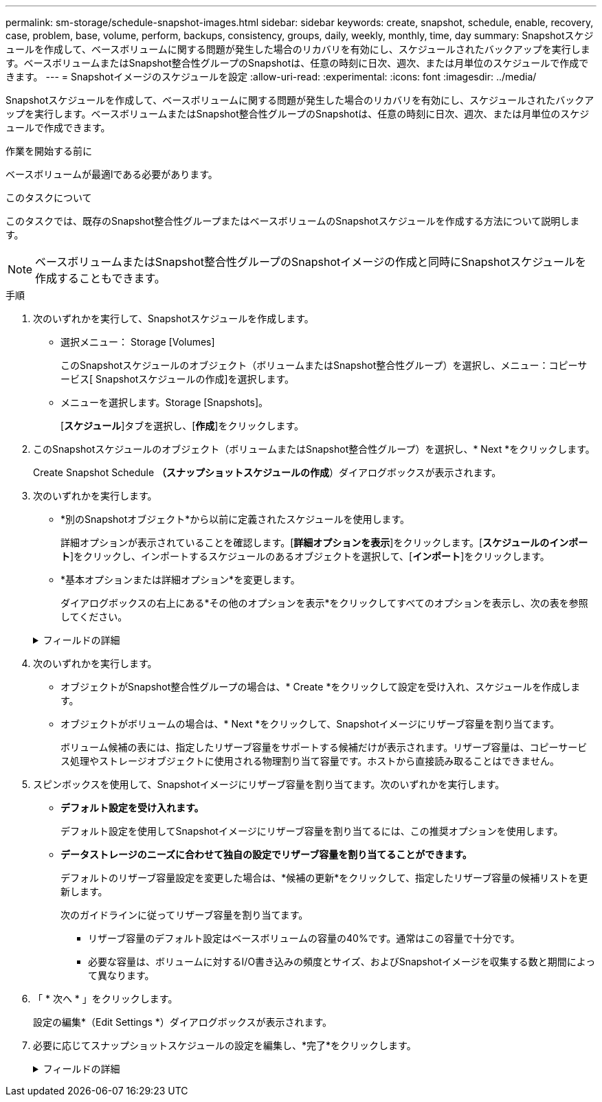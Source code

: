 ---
permalink: sm-storage/schedule-snapshot-images.html 
sidebar: sidebar 
keywords: create, snapshot, schedule, enable, recovery, case, problem, base, volume, perform, backups, consistency, groups, daily, weekly, monthly, time, day 
summary: Snapshotスケジュールを作成して、ベースボリュームに関する問題が発生した場合のリカバリを有効にし、スケジュールされたバックアップを実行します。ベースボリュームまたはSnapshot整合性グループのSnapshotは、任意の時刻に日次、週次、または月単位のスケジュールで作成できます。 
---
= Snapshotイメージのスケジュールを設定
:allow-uri-read: 
:experimental: 
:icons: font
:imagesdir: ../media/


[role="lead"]
Snapshotスケジュールを作成して、ベースボリュームに関する問題が発生した場合のリカバリを有効にし、スケジュールされたバックアップを実行します。ベースボリュームまたはSnapshot整合性グループのSnapshotは、任意の時刻に日次、週次、または月単位のスケジュールで作成できます。

.作業を開始する前に
ベースボリュームが最適lである必要があります。

.このタスクについて
このタスクでは、既存のSnapshot整合性グループまたはベースボリュームのSnapshotスケジュールを作成する方法について説明します。

[NOTE]
====
ベースボリュームまたはSnapshot整合性グループのSnapshotイメージの作成と同時にSnapshotスケジュールを作成することもできます。

====
.手順
. 次のいずれかを実行して、Snapshotスケジュールを作成します。
+
** 選択メニュー： Storage [Volumes]
+
このSnapshotスケジュールのオブジェクト（ボリュームまたはSnapshot整合性グループ）を選択し、メニュー：コピーサービス[ Snapshotスケジュールの作成]を選択します。

** メニューを選択します。Storage [Snapshots]。
+
[*スケジュール*]タブを選択し、[*作成*]をクリックします。



. このSnapshotスケジュールのオブジェクト（ボリュームまたはSnapshot整合性グループ）を選択し、* Next *をクリックします。
+
Create Snapshot Schedule *（スナップショットスケジュールの作成*）ダイアログボックスが表示されます。

. 次のいずれかを実行します。
+
** *別のSnapshotオブジェクト*から以前に定義されたスケジュールを使用します。
+
詳細オプションが表示されていることを確認します。[*詳細オプションを表示*]をクリックします。[*スケジュールのインポート*]をクリックし、インポートするスケジュールのあるオブジェクトを選択して、[*インポート*]をクリックします。

** *基本オプションまたは詳細オプション*を変更します。
+
ダイアログボックスの右上にある*その他のオプションを表示*をクリックしてすべてのオプションを表示し、次の表を参照してください。



+
.フィールドの詳細
[%collapsible]
====
[cols="1a,3a"]
|===
| フィールド | 説明 


 a| 
*基本設定*



 a| 
日を選択します
 a| 
Snapshotイメージの個々の曜日を選択します。



 a| 
開始時刻
 a| 
日次Snapshotの新しい開始時間をドロップダウンリストから選択します（30分単位で選択可能）。開始時間のデフォルトは現在時刻の30分前です。



 a| 
タイムゾーン
 a| 
ドロップダウンリストから、アレイのタイムゾーンを選択します。



 a| 
* 詳細設定 *



 a| 
曜日/月
 a| 
次のいずれかのオプションを選択します。

** *毎日/毎週*--同期スナップショットの個々の曜日を選択します日次スケジュールを設定する場合は、右上の[すべての日を選択]チェックボックスをオンにすることもできます。
** *毎月/毎年*--同期スナップショットの個々の月を選択します[* on day(s)*]フィールドに、同期を実行する月の日を入力します。有効なエントリは* 1 ~* 31 *および* Last *です。複数の日にちをカンマまたはセミコロンで区切ることができます。日にちの範囲を入力するには、ハイフンを使用します。たとえば、「1、3、4」、「10-15」、「Last」のようになります。月単位のスケジュールを設定する場合は、右上の[すべての月を選択]チェックボックスをオンにすることもできます。




 a| 
開始時刻
 a| 
日次Snapshotの新しい開始時間をドロップダウンリストから選択します（30分単位で選択可能）。開始時間のデフォルトは現在時刻の30分前です。



 a| 
タイムゾーン
 a| 
ドロップダウンリストから、アレイのタイムゾーンを選択します。



 a| 
1日あたりのSnapshot数/ Snapshotの作成間隔
 a| 
1日に作成するSnapshotイメージの数を選択します。複数選択する場合は、Snapshotイメージを作成する間隔も選択してください。複数のSnapshotイメージを作成する場合は、リザーブ容量が十分にあることを確認してください。



 a| 
Snapshotイメージを今すぐ作成？
 a| 
スケジュール設定する自動イメージに加えてインスタントイメージを作成するには、このチェックボックスをオンにします。



 a| 
開始日/終了日または終了日なし
 a| 
同期の開始日を入力します。終了日を入力するか、「*終了日なし*」を選択してください。

|===
====
. 次のいずれかを実行します。
+
** オブジェクトがSnapshot整合性グループの場合は、* Create *をクリックして設定を受け入れ、スケジュールを作成します。
** オブジェクトがボリュームの場合は、* Next *をクリックして、Snapshotイメージにリザーブ容量を割り当てます。
+
ボリューム候補の表には、指定したリザーブ容量をサポートする候補だけが表示されます。リザーブ容量は、コピーサービス処理やストレージオブジェクトに使用される物理割り当て容量です。ホストから直接読み取ることはできません。



. スピンボックスを使用して、Snapshotイメージにリザーブ容量を割り当てます。次のいずれかを実行します。
+
** *デフォルト設定を受け入れます。*
+
デフォルト設定を使用してSnapshotイメージにリザーブ容量を割り当てるには、この推奨オプションを使用します。

** *データストレージのニーズに合わせて独自の設定でリザーブ容量を割り当てることができます。*
+
デフォルトのリザーブ容量設定を変更した場合は、*候補の更新*をクリックして、指定したリザーブ容量の候補リストを更新します。

+
次のガイドラインに従ってリザーブ容量を割り当てます。

+
*** リザーブ容量のデフォルト設定はベースボリュームの容量の40%です。通常はこの容量で十分です。
*** 必要な容量は、ボリュームに対するI/O書き込みの頻度とサイズ、およびSnapshotイメージを収集する数と期間によって異なります。




. 「 * 次へ * 」をクリックします。
+
設定の編集*（Edit Settings *）ダイアログボックスが表示されます。

. 必要に応じてスナップショットスケジュールの設定を編集し、*完了*をクリックします。
+
.フィールドの詳細
[%collapsible]
====
[cols="1a,3a"]
|===
| 設定 | 説明 


 a| 
* Snapshotイメージの上限*



 a| 
次の場合にSnapshotイメージの自動削除を有効にする...
 a| 
指定した制限に達したときにSnapshotイメージを自動的に削除する場合は、このチェックボックスをオンのままにします。制限はスピンボックスを使用して変更できます。このチェックボックスの選択を解除すると、Snapshotイメージが32個作成された時点で作成が停止します。



 a| 
*リザーブ容量の設定*



 a| 
アラートの送信しきい値
 a| 
スピンボックスを使用して、スケジュール用のリザーブ容量が残り少なくなったときにシステムからアラート通知を送信する割合を調整します。

スケジュール用のリザーブ容量が指定したしきい値を超えると、事前の通知が表示され、残りのスペースがなくなる前にリザーブ容量を増やしたり不要なオブジェクトを削除したりできます。



 a| 
リザーブ容量がフルになったときの処理です
 a| 
次のいずれかのポリシーを選択します。

** *最も古いSnapshotイメージをパージする*--システムは最も古いSnapshotイメージを自動的にパージし、そのSnapshotイメージのリザーブ容量を解放して、Snapshotグループ内で再利用します。
** *ベースボリュームへの書き込みを拒否*--リザーブ容量の割合が定義された上限に達すると'リザーブ容量へのアクセスをトリガーしたベースボリュームに対するI/O書き込み要求はすべて拒否されます


|===
====

